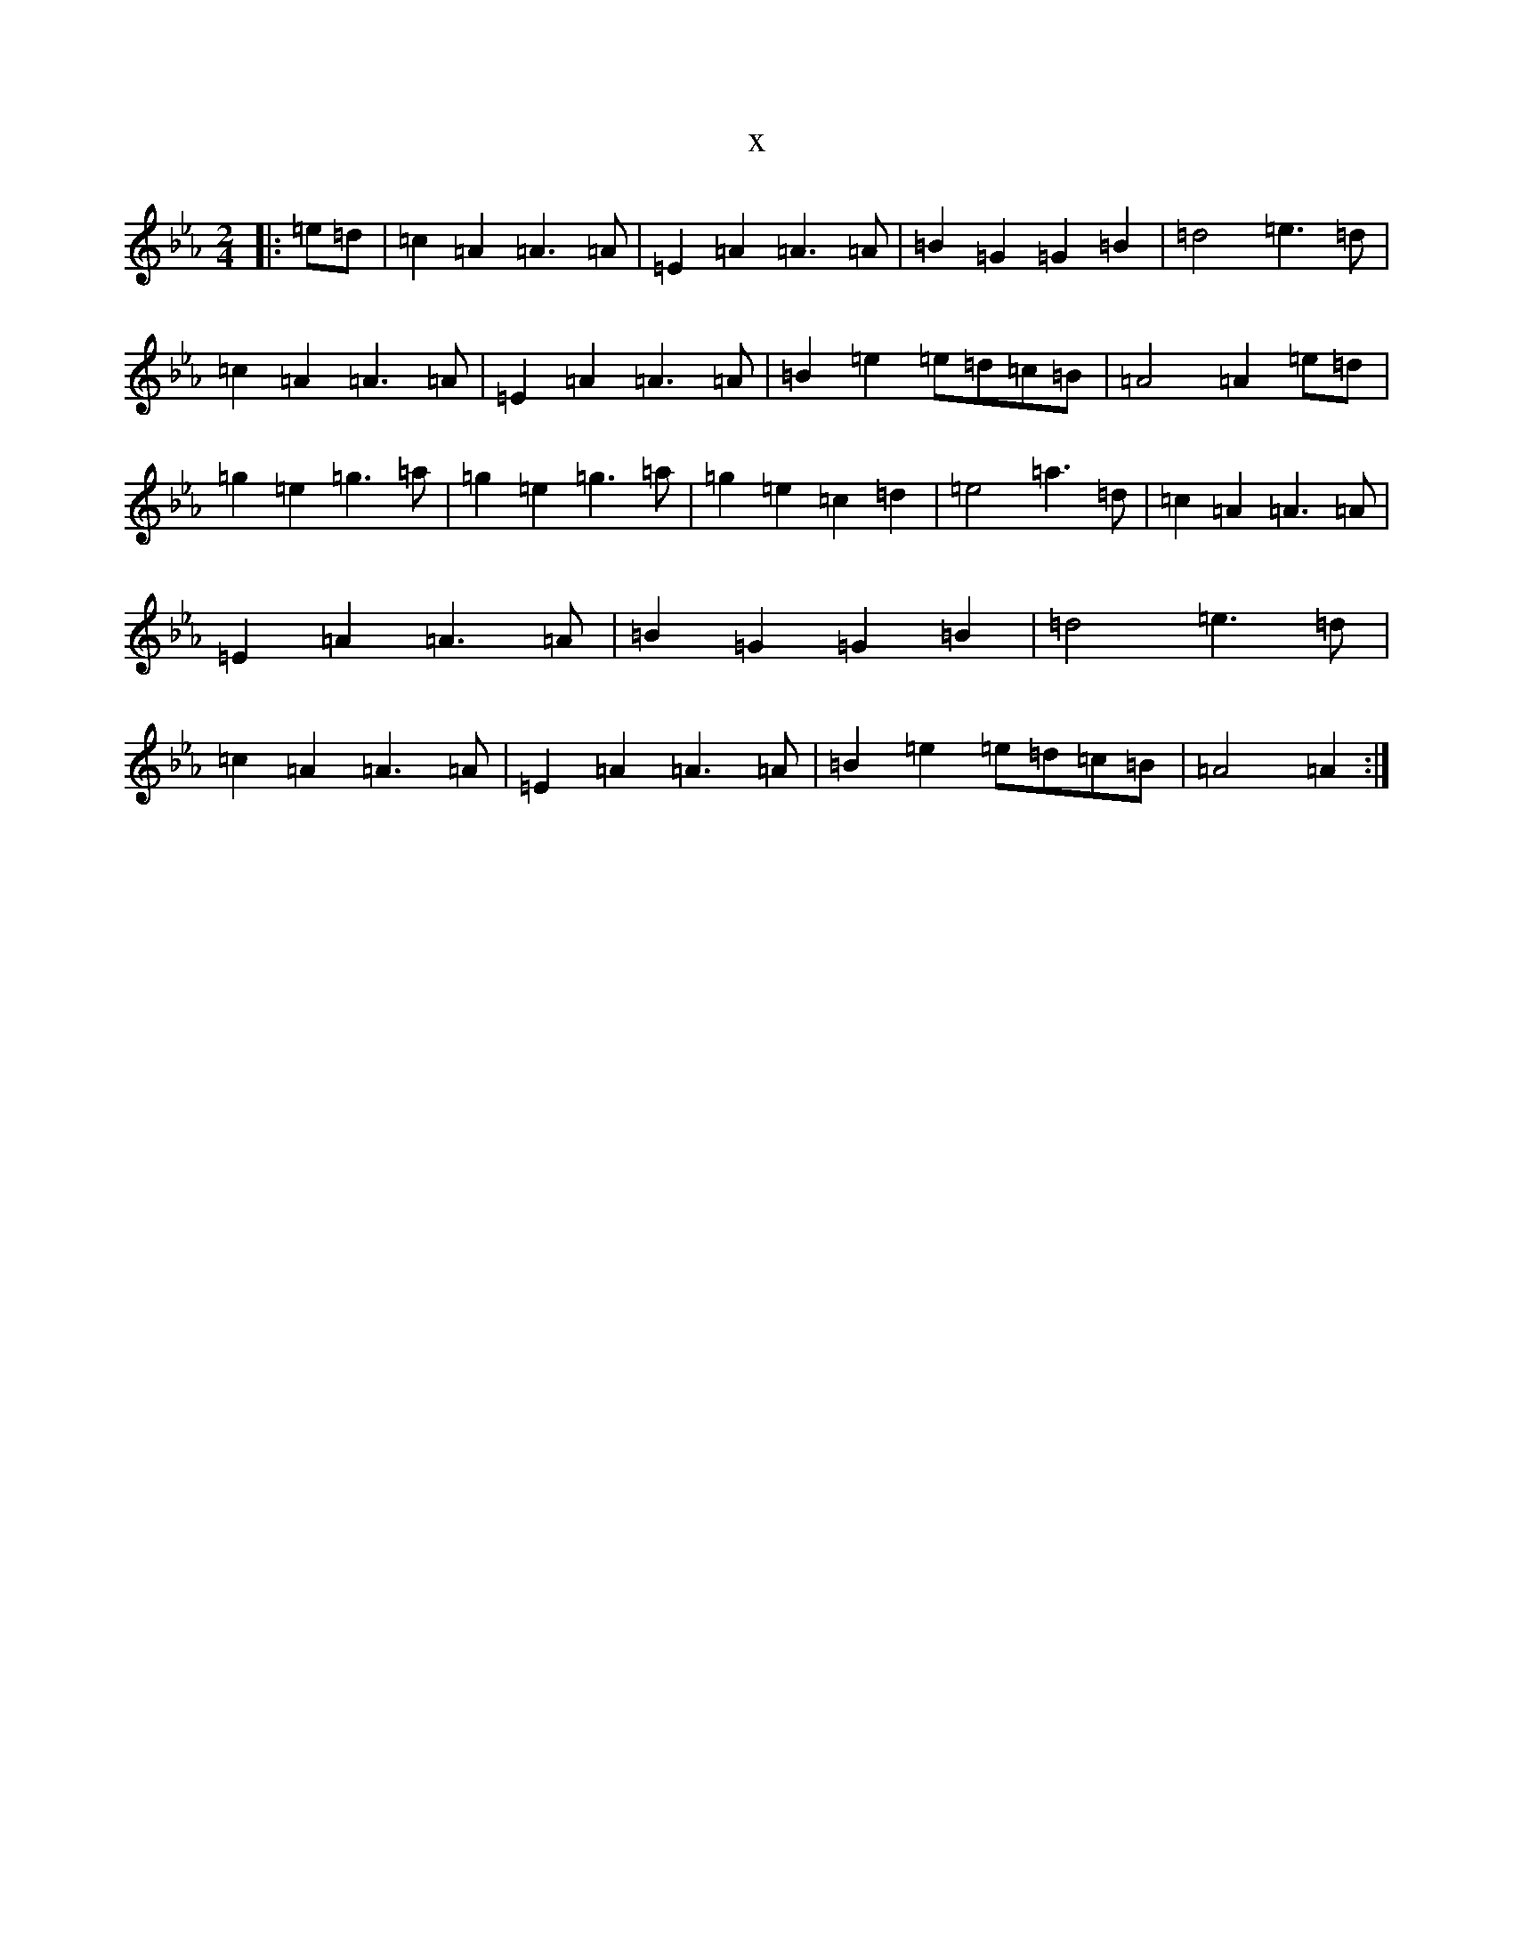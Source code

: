 X:8347
T:x
L:1/8
M:2/4
K: C minor
|:=e=d|=c2=A2=A3=A|=E2=A2=A3=A|=B2=G2=G2=B2|=d4=e3=d|=c2=A2=A3=A|=E2=A2=A3=A|=B2=e2=e=d=c=B|=A4=A2=e=d|=g2=e2=g3=a|=g2=e2=g3=a|=g2=e2=c2=d2|=e4=a3=d|=c2=A2=A3=A|=E2=A2=A3=A|=B2=G2=G2=B2|=d4=e3=d|=c2=A2=A3=A|=E2=A2=A3=A|=B2=e2=e=d=c=B|=A4=A2:|